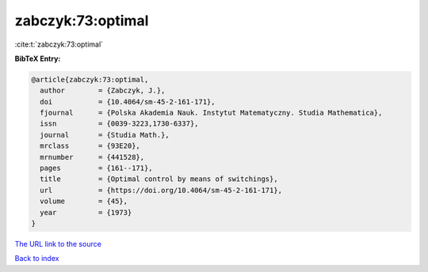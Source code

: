 zabczyk:73:optimal
==================

:cite:t:`zabczyk:73:optimal`

**BibTeX Entry:**

.. code-block:: bibtex

   @article{zabczyk:73:optimal,
     author        = {Zabczyk, J.},
     doi           = {10.4064/sm-45-2-161-171},
     fjournal      = {Polska Akademia Nauk. Instytut Matematyczny. Studia Mathematica},
     issn          = {0039-3223,1730-6337},
     journal       = {Studia Math.},
     mrclass       = {93E20},
     mrnumber      = {441528},
     pages         = {161--171},
     title         = {Optimal control by means of switchings},
     url           = {https://doi.org/10.4064/sm-45-2-161-171},
     volume        = {45},
     year          = {1973}
   }
`The URL link to the source <https://doi.org/10.4064/sm-45-2-161-171>`_


`Back to index <../By-Cite-Keys.html>`_
